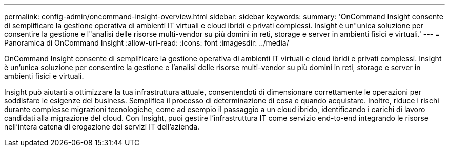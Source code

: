 ---
permalink: config-admin/oncommand-insight-overview.html 
sidebar: sidebar 
keywords:  
summary: 'OnCommand Insight consente di semplificare la gestione operativa di ambienti IT virtuali e cloud ibridi e privati complessi. Insight è un"unica soluzione per consentire la gestione e l"analisi delle risorse multi-vendor su più domini in reti, storage e server in ambienti fisici e virtuali.' 
---
= Panoramica di OnCommand Insight
:allow-uri-read: 
:icons: font
:imagesdir: ../media/


[role="lead"]
OnCommand Insight consente di semplificare la gestione operativa di ambienti IT virtuali e cloud ibridi e privati complessi. Insight è un'unica soluzione per consentire la gestione e l'analisi delle risorse multi-vendor su più domini in reti, storage e server in ambienti fisici e virtuali.

Insight può aiutarti a ottimizzare la tua infrastruttura attuale, consentendoti di dimensionare correttamente le operazioni per soddisfare le esigenze del business. Semplifica il processo di determinazione di cosa e quando acquistare. Inoltre, riduce i rischi durante complesse migrazioni tecnologiche, come ad esempio il passaggio a un cloud ibrido, identificando i carichi di lavoro candidati alla migrazione del cloud. Con Insight, puoi gestire l'infrastruttura IT come servizio end-to-end integrando le risorse nell'intera catena di erogazione dei servizi IT dell'azienda.
